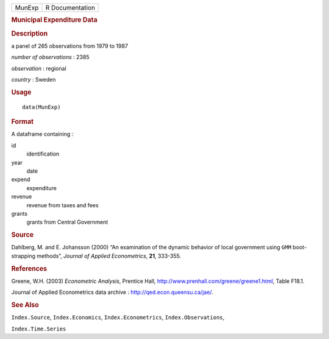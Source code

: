 .. container::

   ====== ===============
   MunExp R Documentation
   ====== ===============

   .. rubric:: Municipal Expenditure Data
      :name: municipal-expenditure-data

   .. rubric:: Description
      :name: description

   a panel of 265 observations from 1979 to 1987

   *number of observations* : 2385

   *observation* : regional

   *country* : Sweden

   .. rubric:: Usage
      :name: usage

   ::

      data(MunExp)

   .. rubric:: Format
      :name: format

   A dataframe containing :

   id
      identification

   year
      date

   expend
      expenditure

   revenue
      revenue from taxes and fees

   grants
      grants from Central Government

   .. rubric:: Source
      :name: source

   Dahlberg, M. and E. Johansson (2000) “An examination of the dynamic
   behavior of local government using ``GMM`` boot-strapping methods”,
   *Journal of Applied Econometrics*, **21**, 333-355.

   .. rubric:: References
      :name: references

   Greene, W.H. (2003) *Econometric Analysis*, Prentice Hall,
   http://www.prenhall.com/greene/greene1.html, Table F18.1.

   Journal of Applied Econometrics data archive :
   http://qed.econ.queensu.ca/jae/.

   .. rubric:: See Also
      :name: see-also

   ``Index.Source``, ``Index.Economics``, ``Index.Econometrics``,
   ``Index.Observations``,

   ``Index.Time.Series``
